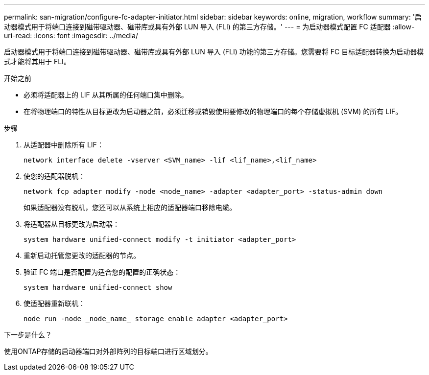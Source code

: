 ---
permalink: san-migration/configure-fc-adapter-initiator.html 
sidebar: sidebar 
keywords: online, migration, workflow 
summary: '启动器模式用于将端口连接到磁带驱动器、磁带库或具有外部 LUN 导入 (FLI) 的第三方存储。' 
---
= 为启动器模式配置 FC 适配器
:allow-uri-read: 
:icons: font
:imagesdir: ../media/


[role="lead"]
启动器模式用于将端口连接到磁带驱动器、磁带库或具有外部 LUN 导入 (FLI) 功能的第三方存储。您需要将 FC 目标适配器转换为启动器模式才能将其用于 FLI。

.开始之前
* 必须将适配器上的 LIF 从其所属的任何端口集中删除。
* 在将物理端口的特性从目标更改为启动器之前，必须迁移或销毁使用要修改的物理端口的每个存储虚拟机 (SVM) 的所有 LIF。


.步骤
. 从适配器中删除所有 LIF：
+
[source, cli]
----
network interface delete -vserver <SVM_name> -lif <lif_name>,<lif_name>
----
. 使您的适配器脱机：
+
[source, cli]
----
network fcp adapter modify -node <node_name> -adapter <adapter_port> -status-admin down
----
+
如果适配器没有脱机，您还可以从系统上相应的适配器端口移除电缆。

. 将适配器从目标更改为启动器：
+
[source, cli]
----
system hardware unified-connect modify -t initiator <adapter_port>
----
. 重新启动托管您更改的适配器的节点。
. 验证 FC 端口是否配置为适合您的配置的正确状态：
+
[source, cli]
----
system hardware unified-connect show
----
. 使适配器重新联机：
+
[source, cli]
----
node run -node _node_name_ storage enable adapter <adapter_port>
----


.下一步是什么？
使用ONTAP存储的启动器端口对外部阵列的目标端口进行区域划分。
